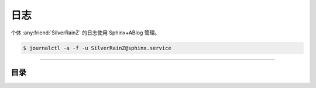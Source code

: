 ====
日志
====

个体 :any:friend:`SilverRainZ` 的日志使用 Sphinx+ABlog 管理。

.. code-block:: console

   $ journalctl -a -f -u SilverRainZ@sphinx.service

--------------------------------------------------------------------------------

.. centered:: :ref:`标签 <blog-tags>` | :ref:`归档 <blog-archives>` | :ref:`草稿 <blog-drafts>` | `订阅 <./atom.xml>`_

目录
====

.. postlist::
   :format: {title} | {date}
   :excerpts:
